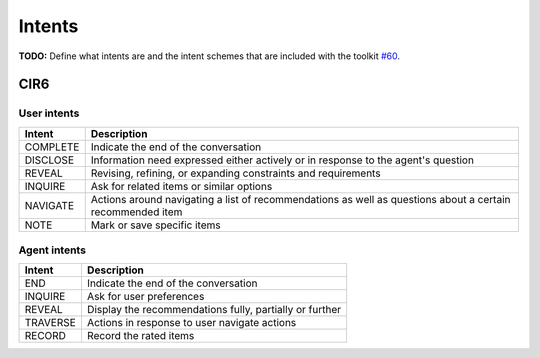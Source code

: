 Intents
=======

**TODO:** Define what intents are and the intent schemes that are included with the toolkit `#60 <https://github.com/iai-group/UserSimCRS/issues/60>`_.

CIR6
----

User intents
^^^^^^^^^^^^

+-----------+------------------------------------------------------------------------------------------------------------+
| Intent    | Description                                                                                                |
+===========+============================================================================================================+
| COMPLETE  | Indicate the end of the conversation                                                                       |
+-----------+------------------------------------------------------------------------------------------------------------+
| DISCLOSE  | Information need expressed either actively or in response to the agent's question                          |
+-----------+------------------------------------------------------------------------------------------------------------+
| REVEAL    | Revising, refining, or expanding constraints and requirements                                              |
+-----------+------------------------------------------------------------------------------------------------------------+
| INQUIRE   | Ask for related items or similar options                                                                   |
+-----------+------------------------------------------------------------------------------------------------------------+
| NAVIGATE  | Actions around navigating a list of recommendations as well as questions about a certain recommended item  |
+-----------+------------------------------------------------------------------------------------------------------------+
| NOTE      | Mark or save specific items                                                                                |
+-----------+------------------------------------------------------------------------------------------------------------+


Agent intents
^^^^^^^^^^^^^

+-----------+----------------------------------------------------------+
| Intent    | Description                                              |
+===========+==========================================================+
| END       | Indicate the end of the conversation                     |
+-----------+----------------------------------------------------------+
| INQUIRE   | Ask for user preferences                                 |
+-----------+----------------------------------------------------------+
| REVEAL    | Display the recommendations fully, partially or further  |
+-----------+----------------------------------------------------------+
| TRAVERSE  | Actions in response to user navigate actions             |
+-----------+----------------------------------------------------------+
| RECORD    | Record the rated items                                   |
+-----------+----------------------------------------------------------+

